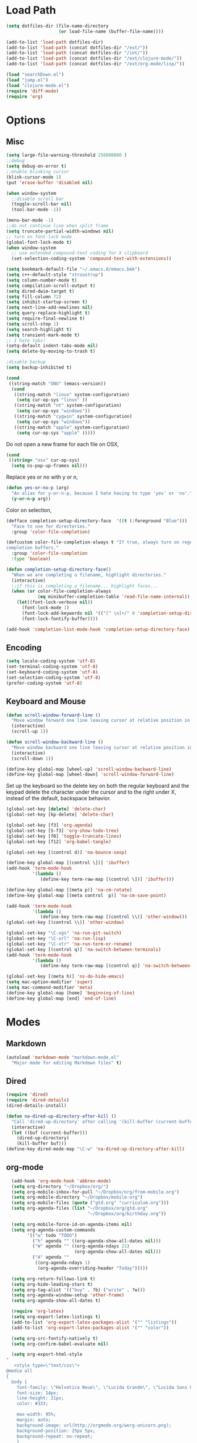 * Load Path
#+begin_src emacs-lisp 
  (setq dotfiles-dir (file-name-directory
                      (or load-file-name (buffer-file-name))))
  
  (add-to-list 'load-path dotfiles-dir)
  (add-to-list 'load-path (concat dotfiles-dir "/ext/"))
  (add-to-list 'load-path (concat dotfiles-dir "/int/"))
  (add-to-list 'load-path (concat dotfiles-dir "/ext/clojure-mode/"))
  (add-to-list 'load-path (concat dotfiles-dir "/ext/org-mode/lisp/"))
#+end_src

#+begin_src emacs-lisp 
  (load "searchDown.el")
  (load "jump.el")
  (load "clojure-mode.el")
  (require 'diff-mode)  
  (require 'org)
#+end_src

* Options
** Misc
#+begin_src emacs-lisp 
  (setq large-file-warning-threshold 256000000 )
  ;;debug
  (setq debug-on-error t) 
  ;;enable blinking cursor
  (blink-cursor-mode 1)
  (put 'erase-buffer 'disabled nil)
  
  (when window-system
    ;;disable scroll bar
    (toggle-scroll-bar nil)
    (tool-bar-mode -1))
  
  (menu-bar-mode -1)
  ;;do not continue line when split frame
  (setq truncate-partial-width-windows nil)
  ;; turn on font-lock mode
  (global-font-lock-mode t)
  (when window-system
    ;; use extended compound-text coding for X clipboard
    (set-selection-coding-system 'compound-text-with-extensions))
  
  (setq bookmark-default-file "~/.emacs.d/emacs.bmk")
  (setq c++-default-style "stroustrup")
  (setq column-number-mode t)
  (setq compilation-scroll-output t)
  (setq dired-dwim-target t)
  (setq fill-column 72)
  (setq inhibit-startup-screen t)
  (setq next-line-add-newlines nil)
  (setq query-replace-highlight t)
  (setq require-final-newline t)
  (setq scroll-step 1)
  (setq search-highlight t)
  (setq transient-mark-mode t)
  ;; I hate tabs!
  (setq-default indent-tabs-mode nil)
  (setq delete-by-moving-to-trash t)
  
  ;disable backup
  (setq backup-inhibited t)
#+end_src

#+results:
: t

#+begin_src emacs-lisp 
  (cond
   ((string-match "GNU" (emacs-version))
    (cond 
     ((string-match "linux" system-configuration)
      (setq cur-op-sys "linux" ))
     ((string-match "nt" system-configuration)
      (setq cur-op-sys "windows"))
     ((string-match "cygwin" system-configuration)
      (setq cur-op-sys "windows"))
     ((string-match "apple" system-configuration)
      (setq cur-op-sys "apple" )))))
  
#+end_src

Do not open a new frame for each file on OSX,

#+begin_src emacs-lisp 
  (cond 
   ((string= "osx" cur-op-sys)
    (setq ns-pop-up-frames nil)))
#+end_src

Replace yes or no with y or n,

#+begin_src emacs-lisp 
  (defun yes-or-no-p (arg)
    "An alias for y-or-n-p, because I hate having to type 'yes' or 'no'."
    (y-or-n-p arg))
#+end_src

Color on selection,

#+begin_src emacs-lisp 
  (defface completion-setup-directory-face  '((t (:foreground "Blue")))
    "Face to use for directories."
    :group 'color-file-completion)
  
  (defcustom color-file-completion-always t "If true, always turn on regexps in
  completion buffers."
    :group 'color-file-completion
    :type 'boolean)
  
  (defun completion-setup-directory-face()
    "When we are completing a filename, highlight directories."
    (interactive)
    ;;if this is completing a filename... highlight faces...
    (when (or color-file-completion-always
              (eq minibuffer-completion-table 'read-file-name-internal))
      (let((font-lock-verbose nil))
        (font-lock-mode 1)
        (font-lock-add-keywords nil '(("[^ \n]+/" 0 'completion-setup-directory-face keep)))
        (font-lock-fontify-buffer))))
  
  (add-hook 'completion-list-mode-hook 'completion-setup-directory-face)
#+end_src

** Encoding

#+begin_src emacs-lisp 
  (setq locale-coding-system 'utf-8)
  (set-terminal-coding-system 'utf-8)
  (set-keyboard-coding-system 'utf-8)
  (set-selection-coding-system 'utf-8)
  (prefer-coding-system 'utf-8)
#+end_src

** Keyboard and Mouse

#+begin_src emacs-lisp 
  (defun scroll-window-forward-line ()
    "Move window forward one line leaving cursor at relative position in window."
    (interactive)
    (scroll-up 1))
  
  (defun scroll-window-backward-line ()
    "Move window backward one line leaving cursor at relative position in window."
    (interactive)
    (scroll-down 1)) 
  
  (define-key global-map [wheel-up] 'scroll-window-backward-line)
  (define-key global-map [wheel-down] 'scroll-window-forward-line)
#+end_src

Set up the keyboard so the delete key on both the regular keyboard
and the keypad delete the character under the cursor and to the right
under X, instead of the default, backspace behavior.

#+begin_src emacs-lisp 
  (global-set-key [delete] 'delete-char)
  (global-set-key [kp-delete] 'delete-char)
#+end_src

#+begin_src emacs-lisp 
  (global-set-key [f3] 'org-agenda)
  (global-set-key [S-f3] 'org-show-todo-tree)
  (global-set-key [f8] 'toggle-truncate-lines)
  (global-set-key [f12] 'org-babel-tangle)
  
  (global-set-key [(control d)] 'na-bounce-sexp)
  
  (define-key global-map [(control \])] 'ibuffer)
  (add-hook 'term-mode-hook
            '(lambda ()
               (define-key term-raw-map [(control \])] 'ibuffer)))
  
  (define-key global-map [(meta p)] 'na-cm-rotate)
  (define-key global-map [(meta control  p)] 'na-cm-save-point)
  
  (add-hook 'term-mode-hook
            '(lambda ()
               (define-key term-raw-map [(control \\)] 'other-window)))
  (global-set-key [(control \\)] 'other-window)
  
  (global-set-key "\C-xgs" 'na-run-git-switch)
  (global-set-key "\C-xrl" 'na-run-lisp)
  (global-set-key "\C-xtr" 'na-run-term-or-rename)
  (global-set-key [(control q)] 'na-switch-between-terminals)
  (add-hook 'term-mode-hook
            '(lambda ()
               (define-key term-raw-map [(control q)] 'na-switch-between-terminals)))
  
  (global-set-key [(meta h)] 'ns-do-hide-emacs)
  (setq mac-option-modifier 'super)
  (setq mac-command-modifier 'meta)
  (define-key global-map [home] 'beginning-of-line)
  (define-key global-map [end] 'end-of-line)
  
#+end_src

* Modes
** Markdown
#+begin_src emacs-lisp 
  (autoload 'markdown-mode "markdown-mode.el"
    "Major mode for editing Markdown files" t)
#+end_src

** Dired
#+begin_src emacs-lisp 
  (require 'dired)
  (require 'dired-details)
  (dired-details-install)
  
  (defun na-dired-up-directory-after-kill ()
    "Call 'dired-up-directory' after calling '(kill-buffer (current-buffer))'."
    (interactive)
    (let ((buf (current-buffer)))
      (dired-up-directory)
      (kill-buffer buf)))
  (define-key dired-mode-map "\C-w" 'na-dired-up-directory-after-kill)
#+end_src

** org-mode

#+begin_src emacs-lisp 
    (add-hook 'org-mode-hook 'abbrev-mode)
    (setq org-directory "~/Dropbox/org/")
    (setq org-mobile-inbox-for-pull "~/Dropbox/org/from-mobile.org")
    (setq org-mobile-directory "~/Dropbox/mobile-org")
    (setq org-mobile-files (quote ("gtd.org" "curriculum.org")))
    (setq org-agenda-files (list "~/Dropbox/org/gtd.org"
                                 "~/Dropbox/org/birthday.org"))
    
    (setq org-mobile-force-id-on-agenda-items nil)
    (setq org-agenda-custom-commands
          '(("w" todo "TODO")
            ("h" agenda "" ((org-agenda-show-all-dates nil)))
            ("W" agenda "" ((org-agenda-ndays 21)
                            (org-agenda-show-all-dates nil)))
            ("A" agenda ""
             ((org-agenda-ndays 1)
              (org-agenda-overriding-header "Today")))))
    
    (setq org-return-follows-link t)
    (setq org-hide-leading-stars t)
    (setq org-tag-alist '(("buy" . ?b) ("write" . ?w)))
    (setq org-agenda-window-setup 'other-frame)
    (setq org-agenda-show-all-dates t)
    
    (require 'org-latex)
    (setq org-export-latex-listings t)
    (add-to-list 'org-export-latex-packages-alist '("" "listings"))
    (add-to-list 'org-export-latex-packages-alist '("" "color"))
    
    (setq org-src-fontify-natively t)
    (setq org-confirm-babel-evaluate nil)
  
    (setq org-export-html-style
  "
     <style type=\"text/css\">
  @media all
  {
    body {
      font-family: \"Helvetica Neue\", \"Lucida Grande\", \"Lucida Sans Unicode\", Helvetica, Arial, sans-serif !important;
      font-size: 14px;
      line-height: 21px;
      color: #333;
  
      max-width: 95%;
      margin: auto;
      background-image: url(http://orgmode.org/worg-unicorn.png);
      background-position: 25px 5px;
      background-repeat: no-repeat;
      }
      body #content {
        padding-top: 70px;
      }
      body .title {
        margin-left: 120px;
      }
  
    /* TOC inspired by http://jashkenas.github.com/coffee-script */
    #table-of-contents {
      font-size: 10pt;
      position: fixed;
      right: 0em;
      top: 0em;
      background: white;
      -webkit-box-shadow: 0 0 1em #777777;
      -moz-box-shadow: 0 0 1em #777777;
      -webkit-border-bottom-left-radius: 5px;
      -moz-border-radius-bottomleft: 5px;
      text-align: right;
      /* ensure doesn't flow off the screen when expanded */
      max-height: 80%;
      overflow: auto; }
      #table-of-contents h2 {
        font-size: 10pt;
        max-width: 8em;
        font-weight: normal;
        padding-left: 0.5em;
        padding-left: 0.5em;
        padding-top: 0.05em;
        padding-bottom: 0.05em; }
      #table-of-contents #text-table-of-contents {
        display: none;
        text-align: left; }
      #table-of-contents:hover #text-table-of-contents {
        display: block;
        padding: 0.5em;
        margin-top: -1.5em; }
  
    #license {
      padding: .3em;
      border: 1px solid grey;
      background-color: #eeeeee;
    }
  
    h1 {
  /*
      font-family:Sans;
      font-weight:bold; */
      font-size:2.1em;
      padding:0 0 30px 0;
      margin-top: 10px;
      margin-bottom: 10px;
      margin-right: 7%;
      color: #6C5D4F;
    }
  
  /*
    h2:before {
      content: \"* \"
    }
  
    h3:before {
      content: \"** \"
    }
  
    h4:before {
      content: \"*** \"
    }
  ,*/
  
    h2 {
      font-family:Arial,sans-serif;
      font-size:1.45em;
      line-height:16px;
      padding:7px 0 0 0;
      color: #6E2432;
    }
  
    .outline-text-2 {
      margin-left: 0.1em
    }
  
    .title {
  
    }
  
    h3 {
      font-family:Arial,sans-serif;
      font-size:1.3em;
      color: #A34D32;
      margin-left: 0.6em;
    }
  
    .outline-text-3 {
      margin-left: 0.9em;
    }
  
    h4 {
      font-family:Arial,sans-serif;
      font-size:1.2em;
      margin-left: 1.2em;
      color: #A5573E;
    }
  
    .outline-text-4 {
      margin-left: 1.45em;
    }
  
    a {text-decoration: none; color: #537d7b}
    /* a:visited {text-decoration: none; color: #224444} */ /* Taken out because color too similar to text. */
    a:visited {text-decoration: none; color: #98855b}  /* this is now the color of the Unicorns horn */
    a:hover {text-decoration: underline; color: #a34d32}
  
    .todo {
      color: #CA0000;
    }
  
    .done {
      color: #006666;
    }
  
    .timestamp-kwd {
      color: #444;
    }
  
    .tag {
  
    }
  
    li {
      margin: .4em;
    }
  
    table {
      border: none;
    }
  
    td {
      border: none;
    }
  
    th {
      border: none;
    }
  
    code {
      font-size: 100%;
      color: black;
      border: 1px solid #DEDEDE;
      padding: 0px 0.2em;
    }
  
    img {
      border: none;
    }
  
    .share img {
      opacity: .4;
      -moz-opacity: .4;
      filter: alpha(opacity=40);
    }
  
    .share img:hover {
      opacity: 1;
      -moz-opacity: 1;
      filter: alpha(opacity=100);
    }
  
    /* pre {border: 1px solid #555; */
    /*      background: #EEE; */
    /*      font-size: 9pt; */
    /*      padding: 1em; */
    /*     } */
  
    /* pre { */
    /*     color: #e5e5e5; */
    /*     background-color: #000000; */
    /*     padding: 1.4em; */
    /*     border: 2px solid grey; */
    /* } */
  
    /* pre { */
    /*     background-color: #2b2b2b; */
    /*     border: 4px solid grey; */
    /*     color: #EEE; */
    /*     overflow: auto; */
    /*     padding: 1em; */
    /*  } */
  
    pre {
      font-family: Monaco, Consolas, \"Lucida Console\", monospace;
      color: gainsboro;
      background-color: #373737;
      padding: 1.2em;
      border: 1px solid #dddddd;
      overflow: auto;
  
      -webkit-box-shadow: 0px 0px 4px rgba(0,0,0,0.23);
      -moz-box-shadow: 0px 0px 4px rgba(0,0,0,0.23);
      box-shadow: 0px 0px 4px rgba(0,0,0,0.23);
    }
  
    .org-info-box {
      clear:both;
      margin-left:auto;
      margin-right:auto;
      padding:0.7em;
      /* border:1px solid #CCC; */
      /* border-radius:10px; */
      /* -moz-border-radius:10px; */
    }
    .org-info-box img {
      float:left;
      margin:0em 0.5em 0em 0em;
    }
    .org-info-box p {
      margin:0em;
      padding:0em;
    }
  
  
    .builtin {
      /* font-lock-builtin-face */
      color: #f4a460;
    }
    .comment {
      /* font-lock-comment-face */
      color: #737373;
    }
    .comment-delimiter {
      /* font-lock-comment-delimiter-face */
      color: #666666;
    }
    .constant {
      /* font-lock-constant-face */
      color: #db7093;
    }
    .doc {
      /* font-lock-doc-face */
      color: #b3b3b3;
    }
    .function-name {
      /* font-lock-function-name-face */
      color: #5f9ea0;
    }
    .headline {
      /* headline-face */
      color: #ffffff;
      background-color: #000000;
      font-weight: bold;
    }
    .keyword {
      /* font-lock-keyword-face */
      color: #4682b4;
    }
    .negation-char {
    }
    .regexp-grouping-backslash {
    }
    .regexp-grouping-construct {
    }
    .string {
      /* font-lock-string-face */
      color: #ccc79a;
    }
    .todo-comment {
      /* todo-comment-face */
      color: #ffffff;
      background-color: #000000;
      font-weight: bold;
    }
    .variable-name {
      /* font-lock-variable-name-face */
      color: #ff6a6a;
    }
    .warning {
      /* font-lock-warning-face */
      color: #ffffff;
      background-color: #cd5c5c;
      font-weight: bold;
    }
    pre.a {
      color: inherit;
      background-color: inherit;
      font: inherit;
      text-decoration: inherit;
    }
    pre.a:hover {
      text-decoration: underline;
    }
  
    /* Styles for org-info.js */
  
    .org-info-js_info-navigation
    {
      border-style:none;
    }
  
    #org-info-js_console-label
    {
      font-size:10px;
      font-weight:bold;
      white-space:nowrap;
    }
  
    .org-info-js_search-highlight
    {
      background-color:#ffff00;
      color:#000000;
      font-weight:bold;
    }
  
    #org-info-js-window
    {
      border-bottom:1px solid black;
      padding-bottom:10px;
      margin-bottom:10px;
    }
  
  
  
    .org-info-search-highlight
    {
      background-color:#adefef; /* same color as emacs default */
      color:#000000;
      font-weight:bold;
    }
  
    .org-bbdb-company {
      /* bbdb-company */
      font-style: italic;
    }
    .org-bbdb-field-name {
    }
    .org-bbdb-field-value {
    }
    .org-bbdb-name {
      /* bbdb-name */
      text-decoration: underline;
    }
    .org-bold {
      /* bold */
      font-weight: bold;
    }
    .org-bold-italic {
      /* bold-italic */
      font-weight: bold;
      font-style: italic;
    }
    .org-border {
      /* border */
      background-color: #000000;
    }
    .org-buffer-menu-buffer {
      /* buffer-menu-buffer */
      font-weight: bold;
    }
    .org-builtin {
      /* font-lock-builtin-face */
      color: #da70d6;
    }
    .org-button {
      /* button */
      text-decoration: underline;
    }
    .org-c-nonbreakable-space {
      /* c-nonbreakable-space-face */
      background-color: #ff0000;
      font-weight: bold;
    }
    .org-calendar-today {
      /* calendar-today */
      text-decoration: underline;
    }
    .org-comment {
      /* font-lock-comment-face */
      color: #b22222;
    }
    .org-comment-delimiter {
      /* font-lock-comment-delimiter-face */
      color: #b22222;
    }
    .org-constant {
      /* font-lock-constant-face */
      color: #5f9ea0;
    }
    .org-cursor {
      /* cursor */
      background-color: #000000;
    }
    .org-default {
      /* default */
      color: #000000;
      background-color: #ffffff;
    }
    .org-diary {
      /* diary */
      color: #ff0000;
    }
    .org-doc {
      /* font-lock-doc-face */
      color: #bc8f8f;
    }
    .org-escape-glyph {
      /* escape-glyph */
      color: #a52a2a;
    }
    .org-file-name-shadow {
      /* file-name-shadow */
      color: #7f7f7f;
    }
    .org-fixed-pitch {
    }
    .org-fringe {
      /* fringe */
      background-color: #f2f2f2;
    }
    .org-function-name {
      /* font-lock-function-name-face */
      color: #0000ff;
    }
    .org-header-line {
      /* header-line */
      color: #333333;
      background-color: #e5e5e5;
    }
    .org-help-argument-name {
      /* help-argument-name */
      font-style: italic;
    }
    .org-highlight {
      /* highlight */
      background-color: #b4eeb4;
    }
    .org-holiday {
      /* holiday */
      background-color: #ffc0cb;
    }
    .org-info-header-node {
      /* info-header-node */
      color: #a52a2a;
      font-weight: bold;
      font-style: italic;
    }
    .org-info-header-xref {
      /* info-header-xref */
      color: #0000ff;
      text-decoration: underline;
    }
    .org-info-menu-header {
      /* info-menu-header */
      font-weight: bold;
    }
    .org-info-menu-star {
      /* info-menu-star */
      color: #ff0000;
    }
    .org-info-node {
      /* info-node */
      color: #a52a2a;
      font-weight: bold;
      font-style: italic;
    }
    .org-info-title-1 {
      /* info-title-1 */
      font-size: 172%;
      font-weight: bold;
    }
    .org-info-title-2 {
      /* info-title-2 */
      font-size: 144%;
      font-weight: bold;
    }
    .org-info-title-3 {
      /* info-title-3 */
      font-size: 120%;
      font-weight: bold;
    }
    .org-info-title-4 {
      /* info-title-4 */
      font-weight: bold;
    }
    .org-info-xref {
      /* info-xref */
      color: #0000ff;
      text-decoration: underline;
    }
    .org-isearch {
      /* isearch */
      color: #b0e2ff;
      background-color: #cd00cd;
    }
    .org-italic {
      /* italic */
      font-style: italic;
    }
    .org-keyword {
      /* font-lock-keyword-face */
      color: #a020f0;
    }
    .org-lazy-highlight {
      /* lazy-highlight */
      background-color: #afeeee;
    }
    .org-link {
      /* link */
      color: #0000ff;
      text-decoration: underline;
    }
    .org-link-visited {
      /* link-visited */
      color: #8b008b;
      text-decoration: underline;
    }
    .org-match {
      /* match */
      background-color: #ffff00;
    }
    .org-menu {
    }
    .org-message-cited-text {
      /* message-cited-text */
      color: #ff0000;
    }
    .org-message-header-cc {
      /* message-header-cc */
      color: #191970;
    }
    .org-message-header-name {
      /* message-header-name */
      color: #6495ed;
    }
    .org-message-header-newsgroups {
      /* message-header-newsgroups */
      color: #00008b;
      font-weight: bold;
      font-style: italic;
    }
    .org-message-header-other {
      /* message-header-other */
      color: #4682b4;
    }
    .org-message-header-subject {
      /* message-header-subject */
      color: #000080;
      font-weight: bold;
    }
    .org-message-header-to {
      /* message-header-to */
      color: #191970;
      font-weight: bold;
    }
    .org-message-header-xheader {
      /* message-header-xheader */
      color: #0000ff;
    }
    .org-message-mml {
      /* message-mml */
      color: #228b22;
    }
    .org-message-separator {
      /* message-separator */
      color: #a52a2a;
    }
    .org-minibuffer-prompt {
      /* minibuffer-prompt */
      color: #0000cd;
    }
    .org-mm-uu-extract {
      /* mm-uu-extract */
      color: #006400;
      background-color: #ffffe0;
    }
    .org-mode-line {
      /* mode-line */
      color: #000000;
      background-color: #bfbfbf;
    }
    .org-mode-line-buffer-id {
      /* mode-line-buffer-id */
      font-weight: bold;
    }
    .org-mode-line-highlight {
    }
    .org-mode-line-inactive {
      /* mode-line-inactive */
      color: #333333;
      background-color: #e5e5e5;
    }
    .org-mouse {
      /* mouse */
      background-color: #000000;
    }
    .org-negation-char {
    }
    .org-next-error {
      /* next-error */
      background-color: #eedc82;
    }
    .org-nobreak-space {
      /* nobreak-space */
      color: #a52a2a;
      text-decoration: underline;
    }
    .org-org-agenda-date {
      /* org-agenda-date */
      color: #0000ff;
    }
    .org-org-agenda-date-weekend {
      /* org-agenda-date-weekend */
      color: #0000ff;
      font-weight: bold;
    }
    .org-org-agenda-restriction-lock {
      /* org-agenda-restriction-lock */
      background-color: #ffff00;
    }
    .org-org-agenda-structure {
      /* org-agenda-structure */
      color: #0000ff;
    }
    .org-org-archived {
      /* org-archived */
      color: #7f7f7f;
    }
    .org-org-code {
      /* org-code */
      color: #7f7f7f;
    }
    .org-org-column {
      /* org-column */
      background-color: #e5e5e5;
    }
    .org-org-column-title {
      /* org-column-title */
      background-color: #e5e5e5;
      font-weight: bold;
      text-decoration: underline;
    }
    .org-org-date {
      /* org-date */
      color: #a020f0;
      text-decoration: underline;
    }
    .org-org-done {
      /* org-done */
      color: #228b22;
      font-weight: bold;
    }
    .org-org-drawer {
      /* org-drawer */
      color: #0000ff;
    }
    .org-org-ellipsis {
      /* org-ellipsis */
      color: #b8860b;
      text-decoration: underline;
    }
    .org-org-formula {
      /* org-formula */
      color: #b22222;
    }
    .org-org-headline-done {
      /* org-headline-done */
      color: #bc8f8f;
    }
    .org-org-hide {
      /* org-hide */
      color: #e5e5e5;
    }
    .org-org-latex-and-export-specials {
      /* org-latex-and-export-specials */
      color: #8b4513;
    }
    .org-org-level-1 {
      /* org-level-1 */
      color: #0000ff;
    }
    .org-org-level-2 {
      /* org-level-2 */
      color: #b8860b;
    }
    .org-org-level-3 {
      /* org-level-3 */
      color: #a020f0;
    }
    .org-org-level-4 {
      /* org-level-4 */
      color: #b22222;
    }
    .org-org-level-5 {
      /* org-level-5 */
      color: #228b22;
    }
    .org-org-level-6 {
      /* org-level-6 */
      color: #5f9ea0;
    }
    .org-org-level-7 {
      /* org-level-7 */
      color: #da70d6;
    }
    .org-org-level-8 {
      /* org-level-8 */
      color: #bc8f8f;
    }
    .org-org-link {
      /* org-link */
      color: #a020f0;
      text-decoration: underline;
    }
    .org-org-property-value {
    }
    .org-org-scheduled-previously {
      /* org-scheduled-previously */
      color: #b22222;
    }
    .org-org-scheduled-today {
      /* org-scheduled-today */
      color: #006400;
    }
    .org-org-sexp-date {
      /* org-sexp-date */
      color: #a020f0;
    }
    .org-org-special-keyword {
      /* org-special-keyword */
      color: #bc8f8f;
    }
    .org-org-table {
      /* org-table */
      color: #0000ff;
    }
    .org-org-tag {
      /* org-tag */
      font-weight: bold;
    }
    .org-org-target {
      /* org-target */
      text-decoration: underline;
    }
    .org-org-time-grid {
      /* org-time-grid */
      color: #b8860b;
    }
    .org-org-todo {
      /* org-todo */
      color: #ff0000;
    }
    .org-org-upcoming-deadline {
      /* org-upcoming-deadline */
      color: #b22222;
    }
    .org-org-verbatim {
      /* org-verbatim */
      color: #7f7f7f;
      text-decoration: underline;
    }
    .org-org-warning {
      /* org-warning */
      color: #ff0000;
      font-weight: bold;
    }
    .org-outline-1 {
      /* outline-1 */
      color: #0000ff;
    }
    .org-outline-2 {
      /* outline-2 */
      color: #b8860b;
    }
    .org-outline-3 {
      /* outline-3 */
      color: #a020f0;
    }
    .org-outline-4 {
      /* outline-4 */
      color: #b22222;
    }
    .org-outline-5 {
      /* outline-5 */
      color: #228b22;
    }
    .org-outline-6 {
      /* outline-6 */
      color: #5f9ea0;
    }
    .org-outline-7 {
      /* outline-7 */
      color: #da70d6;
    }
    .org-outline-8 {
      /* outline-8 */
      color: #bc8f8f;
    }
    .outline-text-1, .outline-text-2, .outline-text-3, .outline-text-4, .outline-text-5, .outline-text-6 {
      /* Add more spacing between section. Padding, so that folding with org-info.js works as expected. */
  
    }
  
    .org-preprocessor {
      /* font-lock-preprocessor-face */
      color: #da70d6;
    }
    .org-query-replace {
      /* query-replace */
      color: #b0e2ff;
      background-color: #cd00cd;
    }
    .org-regexp-grouping-backslash {
      /* font-lock-regexp-grouping-backslash */
      font-weight: bold;
    }
    .org-regexp-grouping-construct {
      /* font-lock-regexp-grouping-construct */
      font-weight: bold;
    }
    .org-region {
      /* region */
      background-color: #eedc82;
    }
    .org-rmail-highlight {
    }
    .org-scroll-bar {
      /* scroll-bar */
      background-color: #bfbfbf;
    }
    .org-secondary-selection {
      /* secondary-selection */
      background-color: #ffff00;
    }
    .org-shadow {
      /* shadow */
      color: #7f7f7f;
    }
    .org-show-paren-match {
      /* show-paren-match */
      background-color: #40e0d0;
    }
    .org-show-paren-mismatch {
      /* show-paren-mismatch */
      color: #ffffff;
      background-color: #a020f0;
    }
    .org-string {
      /* font-lock-string-face */
      color: #bc8f8f;
    }
    .org-texinfo-heading {
      /* texinfo-heading */
      color: #0000ff;
    }
    .org-tool-bar {
      /* tool-bar */
      color: #000000;
      background-color: #bfbfbf;
    }
    .org-tooltip {
      /* tooltip */
      color: #000000;
      background-color: #ffffe0;
    }
    .org-trailing-whitespace {
      /* trailing-whitespace */
      background-color: #ff0000;
    }
    .org-type {
      /* font-lock-type-face */
      color: #228b22;
    }
    .org-underline {
      /* underline */
      text-decoration: underline;
    }
    .org-variable-name {
      /* font-lock-variable-name-face */
      color: #b8860b;
    }
    .org-variable-pitch {
    }
    .org-vertical-border {
    }
    .org-warning {
      /* font-lock-warning-face */
      color: #ff0000;
      font-weight: bold;
    }
    .rss_box {}
    .rss_title, rss_title a {}
    .rss_items {}
    .rss_item a:link, .rss_item a:visited, .rss_item a:active {}
    .rss_item a:hover {}
    .rss_date {}
  
    #postamble { 
        padding-top: 1em;
        font-size: 0.8em;
        color: #464646;
        line-height: 30%;
    }
  
  } /* END OF @media all */
  
  
  
  @media screen
  {
    #table-of-contents {
      float: right;
      border: 1px solid #CCC;
      max-width: 50%;
      overflow: auto;
    }
  } /* END OF @media screen */
     </style>")
    
    (add-to-list 'org-export-latex-classes
                 '("literate-code"
                   "\\documentclass{article}\n
                   \\renewcommand{\\rmdefault}{phv} % Arial \n
                   \\usepackage{color} \n
                   \\usepackage{listings} \n
                   \\definecolor{lbcolor}{rgb}{0.9,0.9,0.9} \n
                   \\lstset{backgroundcolor=\\color{lbcolor},rulecolor=,frame=tb,basicstyle=\\footnotesize} \n
                   \\usepackage[hmargin=3cm,vmargin=3.5cm]{geometry} \n
                   \\usepackage{hyperref}
                   \\hypersetup{
                       colorlinks,%
                       citecolor=black,%
                       filecolor=black,%
                       linkcolor=blue,%
                       urlcolor=black
                   }"
                   ("\\section{%s}" . "\\section*{%s}")
                   ("\\subsection{%s}" . "\\subsection*{%s}")
                   ("\\subsubsection{%s}" . "\\subsubsection*{%s}")
                   ("\\paragraph{%s}" . "\\paragraph*{%s}")
                   ("\\subparagraph{%s}" . "\\subparagraph*{%s}")))
    
  
#+end_src

 if idle for 5 minutes, display the current agenda.

#+begin_src emacs-lisp
  (defun jump-to-org-agenda ()
    (interactive)
    (let ((buf (get-buffer "*Org Agenda*"))
          wind)
      (if buf
          (if (setq wind (get-buffer-window buf))
              (select-window wind)
            (if (called-interactively-p)
                (progn
                  (select-window (display-buffer buf t t))
                  (org-fit-window-to-buffer))
              (with-selected-window (display-buffer buf)
                (org-fit-window-to-buffer))))
        (funcall (lambda () (org-agenda-list t))))))

;;  (run-with-idle-timer 300 t 'jump-to-org-agenda)
#+end_src

#+begin_src emacs-lisp
  (defun na-org-export ()
    (interactive)
    (org-exp-res/src-name-cleanup)
    (call-interactively 'org-export-as-pdf-and-open)
    (undo))
  
#+end_src

** IBuffer

#+begin_src emacs-lisp 
  (setq ibuffer-saved-filter-groups
        (quote (("default"
              ("Source" (or
                         (mode . java-mode)
                         (mode . clojure-mode)
                         (mode . org-mode)
                         (mode . xml-mode)
                         (mode . scheme-mode)
                         (mode . ruby-mode)
                         (mode . shell-script-mode)
                         (mode . sh-mode)
                         (mode . c-mode)
                         (mode . lisp-mode)
                         (mode . cperl-mode)
                         (mode . asm-mode)
                         (mode . emacs-lisp-mode)
                         (mode . c++-mode)))
              ("Terminal" (or (mode . term-mode)
                              (mode . inferior-lisp-mode)))
              ("Dired" (mode . dired-mode))
              ("Gnus" (or
                       (mode . message-mode)
                       (mode . mail-mode)
                       (mode . gnus-group-mode)
                       (mode . gnus-summary-mode)
                       (mode . gnus-article-mode)
                       (name . "^\\*offlineimap\\*$")
                       (name . "^\\.newsrc-dribble")))
              ("Emacs" (or
                        (name . "^\\*info\\*$")
                        (name . "^\\*tramp.+\\*$")
                        (name . "^\\*trace.+SMTP.+\\*$")
                        (name . "^\\*mpg123\\*$")
                        (name . "^\\.todo-do")
                        (name . "^\\*scratch\\*$")
                        (name . "^\\*git-status\\*$")
                        (name . "^\\*git-diff\\*$")
                        (name . "^\\*git-commit\\*$")
                        (name . "^\\*Git Command Output\\*$")
                        (name . "^\\*Org Export/Publishing Help\\*$")
                        (name . "^\\*Messages\\*$")
                        (name . "^\\*Completions\\*$") 
                        (name . "^\\*Backtrace\\*$")
                        (name . "^TAGS$")
                        (name . "^\\*Help\\*$")
                        (name . "^\\*Shell Command Output\\*$")))))))
  
  (add-hook 'ibuffer-mode-hook
         (lambda ()
           (ibuffer-switch-to-saved-filter-groups "default")))
  (setq ibuffer-expert t)
  
  (setq ibuffer-formats '((mark modified read-only " "
                                (name 18 18 :left :elide)
                                " "
                                (mode 16 16 :left :elide)
                                " " filename-and-process)
                          (mark " "
                                (name 16 -1)
                                " " filename)))
  
#+end_src

** EasyPG
#+begin_src emacs-lisp 
  (require 'epa)
  (epa-file-enable)
  
  (cond 
   ((string= "apple" cur-op-sys)
    (setq epg-gpg-program "/opt/local/bin/gpg"))
   ((string= "windows" cur-op-sys)
    (setq epg-gpg-program (concat "/bin/gpg"))))
  
#+end_src

** Text Mode
#+begin_src emacs-lisp 
  (delete-selection-mode)
  (setq fill-column 80)
  (add-hook 'text-mode-hook 'turn-on-auto-fill)
#+end_src

** Flyspell
#+begin_src emacs-lisp 
  (setq ispell-program-name "/opt/local/bin/ispell")
  (autoload 'flyspell-mode "flyspell" "On-the-fly spelling checker." t)
  (add-hook 'message-mode-hook 'turn-on-flyspell)
  (add-hook 'text-mode-hook 'turn-on-flyspell)
  (add-hook 'c-mode-common-hook 'flyspell-prog-mode)
  (add-hook 'java-mode-hook 'flyspell-prog-mode)
  (add-hook 'ruby-mode-hook 'flyspell-prog-mode)
  (add-hook 'lisp-mode-hook 'flyspell-mode)
  (add-hook 'emacs-lisp-mode-hook 'flyspell-mode)
  (defun turn-on-flyspell ()
    "Force flyspell-mode on using a positive arg.  For use in hooks."
    (interactive)
    (flyspell-mode 1))
#+end_src

** hs-mode
#+begin_src emacs-lisp 
  (defun toggle-selective-display (column)
    (interactive "P")
    (set-selective-display
     (or column
         (unless selective-display
           (1+ (current-column))))))
  
  (defun toggle-hiding (column)
    (interactive "P")
    (if hs-minor-mode
        (if (condition-case nil
                (hs-toggle-hiding)
              (error t))
            (hs-show-all))
      (toggle-selective-display column)))
  
  (global-set-key (kbd "C-+") 'toggle-hiding)
  (global-set-key [S-f2] 'hs-hide-level)
  (global-set-key [f2] 'hs-hide-all)
  
  (add-hook 'c-mode-common-hook   'hs-minor-mode)
  (add-hook 'emacs-lisp-mode-hook 'hs-minor-mode)
  (add-hook 'java-mode-hook       'hs-minor-mode)
  (add-hook 'lisp-mode-hook       'hs-minor-mode)
  (add-hook 'perl-mode-hook       'hs-minor-mode)
  (add-hook 'sh-mode-hook         'hs-minor-mode)
  (add-hook 'clojure-mode-hook    'hs-minor-mode)
  
  (setq hs-hide-comments-when-hiding-all nil)
  
#+end_src

* Programming
** Misc
#+begin_src emacs-lisp 
  (setq compilation-window-height 10)
  
  (setq auto-mode-alist
        (append '(("\\.C$"       . c++-mode)
                  ("\\.cc$"      . c++-mode)
                  ("\\.c$"       . c-mode)
                  ("\\.markdown$"  . markdown-mode)
                  ("\\.h$"       . c++-mode)
                  ("\\.i$"       . c++-mode)
                  ("\\.ii$"      . c++-mode)
                  ("\\.m$"       . objc-mode)
                  ("\\.\\([pP][Llm]\\|al\\)\\'" . cperl-mode)
                  ("\\.java$"    . java-mode)
                  ("\\.xml$"     . xml-mode)
                  ("\\.outline$" . outline-mode)
                  ("\\.sql$"     . c-mode)
                  ("\\.pde$"     . c++-mode)
                  ("\\.sh$"      . shell-script-mode)
                  ("\\.command$"      . shell-script-mode)
                  ("\\.mak$"     . makefile-mode)
                  ("\\.rb$"     . ruby-mode)
                  ("\\.php$"     . php-mode)
                  ("\\.GNU$"     . makefile-mode)
                  ("makefile$"   . makefile-mode)
                  ("Imakefile$"  . makefile-mode)
                  ("\\.Xdefaults$"    . xrdb-mode)
                  ("\\.Xenvironment$" . xrdb-mode)
                  ("\\.Xresources$"   . xrdb-mode)
                  ("*.\\.ad$"         . xrdb-mode)
                  ("\\.[eE]?[pP][sS]$" . ps-mode)
                  ("\\.zip$"     . archive-mode)
                  ("\\.tar$"     . tar-mode)
                  ("\\.tar.gz$"     . tar-mode)
                  ) auto-mode-alist))
  
  (defun indent-or-expand (arg)
    "Either indent according to mode, or expand the word preceding
    point."
    (interactive "*P")
    (if (and
         (or (bobp) (= ?w (char-syntax (char-before))))
         (or (eobp) (not (= ?w (char-syntax (char-after))))))
        (dabbrev-expand arg)
      (indent-according-to-mode)))
  
  (defun my-tab-fix ()
    (local-set-key (read-kbd-macro "TAB") 'indent-or-expand))
  
  (add-hook 'clojure-mode-hook 'my-tab-fix)
  (add-hook 'scheme-mode-hook 'my-tab-fix)
  (add-hook 'c-mode-hook 'my-tab-fix)
  (add-hook 'c++-mode-hook 'my-tab-fix)
  (add-hook 'java-mode-hook 'my-tab-fix)
  
  (defun na-bounce-sexp ()
    "Will bounce between matching parens just like % in vi"
    (interactive)
    (let ((prev-char (char-to-string (preceding-char)))
          (next-char (char-to-string (following-char))))
      (cond ((string-match "[[{(<]" next-char) (forward-sexp 1))
            ((string-match "[\]})>]" prev-char) (backward-sexp 1))
            (t (error "%s" "Not on a paren, brace, or bracket")))))
  
  (defun lispy-parens ()
    "Setup parens display for lisp modes"
    (setq show-paren-delay 0)
    (setq show-paren-style 'parenthesis)
    (make-variable-buffer-local 'show-paren-mode)
    (show-paren-mode 1)
    (set-face-background 'show-paren-match-face (face-background 'default))
    (if (boundp 'font-lock-comment-face)
        (set-face-foreground 'show-paren-match-face 
                             (face-foreground 'font-lock-comment-face))
      (set-face-foreground 'show-paren-match-face 
                           (face-foreground 'default)))
    (set-face-foreground 'show-paren-match-face "red")
    (set-face-attribute 'show-paren-match-face nil :weight 'extra-bold))
  (add-hook 'lisp-mode-hook 'lispy-parens)
  (add-hook 'emacs-lisp-mode-hook 'lispy-parens)
  (add-hook 'lisp-mode-hook 'abbrev-mode)
  (add-hook 'emacs-lisp-mode-hook 'abbrev-mode)
  (add-hook 'clojure-mode-hook 'abbrev-mode)
  (add-hook 'scheme-mode-hook 'abbrev-mode)
  (add-hook 'clojure-mode-hook 'lispy-parens)
  (add-hook 'scheme-mode-hook 'lispy-parens)
  
#+end_src
** Clojure
#+begin_src emacs-lisp 
  (cond 
   ((string= "apple" cur-op-sys)
    (setq clojure-command (concat "/Users/nakkaya/Dropbox/bash/lein repl")))
   ((string= "linux" cur-op-sys)
    (setq clojure-command (concat "/home/nakkaya/Dropbox/bash/lein repl")))
   ((string= "windows" cur-op-sys)
    (setq clojure-command (concat "/cygdrive/c/Dropbox/bash/lein repl"))))
  
  (setq lisp-programs 
        (list (list "clojure" clojure-command)
              (list "sbcl" "/opt/local/bin/sbcl")
              (list "gambit" "/opt/local/bin/gambit-gsc")))
  
  (defun na-run-lisp (arg)
    (interactive "P")
    (if (null arg)
        (run-lisp (second (first lisp-programs)))
      (let (choice) 
        (setq choice (completing-read "Lisp: " (mapcar 'first lisp-programs)))
        (dolist (l lisp-programs)
          (if (string= (first l) choice)
              (run-lisp (second l)))))))
  
  (defun remote-repl (arg)
    (interactive "P")
    (run-lisp (concat "nc " (read-string "IP: ") " " (read-string "Port: "))))
  
  (defun na-load-buffer ()
    (interactive)
    (point-to-register 5)
    (mark-whole-buffer)
    (lisp-eval-region (point) (mark) nil)
    (jump-to-register 5))
  
  ;;sub process support for clojure
  (add-hook 'clojure-mode-hook
            '(lambda ()
               (define-key clojure-mode-map 
                 "\e\C-x" 'lisp-eval-defun)
               (define-key clojure-mode-map 
                 "\C-x\C-e" 'lisp-eval-last-sexp)
               (define-key clojure-mode-map 
                 "\C-c\C-e" 'lisp-eval-last-sexp)
               (define-key clojure-mode-map 
                 "\C-c\C-r" 'lisp-eval-region)
               (define-key clojure-mode-map 
                 "\C-c\C-l" 'na-load-buffer)
               (define-key clojure-mode-map 
                 "\C-c\C-z" 'run-lisp)))
  
  (define-clojure-indent (from-blackboard 'defun))
  
  (require 'ob)
  (require 'ob-sh)
  
  (add-to-list 'org-babel-tangle-lang-exts '("clojure" . "clj"))
  
  (defvar org-babel-default-header-args:clojure 
    '((:results . "silent") (:tangle . "yes")))
  
  (defun org-babel-execute:clojure (body params)
    "Execute a block of Clojure code with Babel."
    (lisp-eval-string body)
    "Done!")
  
  (provide 'ob-clojure)
  
  (setq org-src-window-setup 'current-window)
  
#+end_src

** Scheme
#+begin_src emacs-lisp
  ;;sub process support for clojure
  (add-hook 'scheme-mode-hook
            '(lambda ()
               (define-key scheme-mode-map 
                 "\e\C-x" 'lisp-eval-defun)
               (define-key scheme-mode-map 
                 "\C-x\C-e" 'lisp-eval-last-sexp)
               (define-key scheme-mode-map 
                 "\C-c\C-e" 'lisp-eval-last-sexp)
               (define-key scheme-mode-map 
                 "\C-c\C-r" 'lisp-eval-region)
               (define-key scheme-mode-map 
                 "\C-c\C-l" 'na-load-buffer)
               (define-key scheme-mode-map 
                 "\C-c\C-z" 'run-lisp)))
#+end_src
** git
#+begin_src emacs-lisp 
  (require 'git)
  (setq git-committer-name "Nurullah Akkaya")
  (setq git-committer-email "nurullah@nakkaya.com")
  
  (when (equal system-type 'darwin)
    (setenv "PATH" (concat "/opt/local/bin:/usr/local/bin:" (getenv "PATH")))
    (push "/opt/local/bin" exec-path))
  (setq exec-path (append exec-path '("/opt/local/bin")))
  
  (defun na-run-git-switch ()
    "Switch to git buffer or run git-status"
    (interactive)  
    (window-configuration-to-register 'z)
    (if (not (eq (get-buffer "*git-status*") nil))
        (switch-to-buffer "*git-status*")
      (git-status (read-directory-name "Select Directory: "))))
  
  (define-key git-status-mode-map (kbd "Q")
    '(lambda ()
       (interactive)
       (jump-to-register 'z)))
  
  (define-key git-status-mode-map (kbd "K")
    '(lambda ()
       (interactive)
       (kill-buffer)
       (jump-to-register 'z)))
#+end_src

** term
#+begin_src emacs-lisp 
  (setq term-term-name "xterm-color")
  (setq-default term-buffer-maximum-size 5000)
  
  (defun na-linux-run-term ()
    "run bash"
    (interactive)
    (term "/bin/bash"))
  
  (defun na-run-term-or-rename ()
    "create new shell or rename old"
    (interactive)  
    (if (not (eq (get-buffer "*terminal*")  nil ) )
        (progn
          ( setq new-buffer-name (read-from-minibuffer "Name shell to: " ) )
          (set-buffer "*terminal*")
          ( rename-buffer new-buffer-name )))
    
    (if (eq (get-buffer "*terminal*")  nil) 
        (progn
          (na-linux-run-term ))))
  
  (defun na-switch-between-terminals () 
    "cycle multiple terminals"
    (interactive)
    (if (not (eq (or (get-buffer "*terminal*") 
                     (get-buffer "*inferior-lisp*")) nil))
        (progn     
          (setq found nil)
          (bury-buffer)
          (setq head (car (buffer-list)))      
          (while  (eq found nil)  
            (set-buffer head)     
            (if (or (eq major-mode 'term-mode)
                    (eq major-mode 'inferior-lisp-mode))
                (setq found t)
              (progn
                (bury-buffer)
                (setq head (car (buffer-list)))))))))
  
#+end_src

* Gnus
#+begin_src emacs-lisp 
  (require 'gnus)
  (require 'browse-url)
  ;;
  ;;Gnus
  ;;
  (setq gnus-novice-user nil)
  (setq user-full-name "Nurullah Akkaya")
  (setq user-mail-address "nurullah@nakkaya.com")
  (setq mail-user-agent 'gnus-user-agent)
  ;;storage
  (setq gnus-directory "~/.gnus")
  (setq message-directory "~/.gnus/mail")
  (setq gnus-article-save-directory "~/.gnus/saved")
  (setq gnus-kill-files-directory "~/.gnus/scores")
  (setq gnus-cache-directory "~/.gnus/cache")
  (setq message-auto-save-directory "~/.gnus")
  
  ;; General speedups.
  
  (setq gnus-check-new-newsgroups nil) 
  (setq gnus-nov-is-evil nil) 
  (setq gnus-interactive-exit nil)
  (setq gnus-activate-level 1)
  (setq gnus-use-cache t)
  (setq gnus-save-newsrc-file t)
  (setq message-from-style 'angles) 
  (setq gnus-summary-line-format "%U%R%z%d %I%(%[%3L: %-10,10n%]%) %s\n")
  (setq gnus-agent nil)
  (add-hook 'gnus-group-mode-hook 'gnus-topic-mode)
  ;; Inline images?
  (setq mm-attachment-override-types '("image/.*"))
  ;; No HTML mail
  (setq mm-discouraged-alternatives '("text/html" "text/richtext"))
  
  ;;threading
  (setq gnus-show-threads t
        gnus-thread-hide-subtree t        ;all threads will be hidden
        gnus-thread-hide-killed t
        ;; if t, the changed subject in the  middle of a thread is ignored.
        ;; default nil and the change accepted.
        gnus-thread-ignore-subject t
        ;;default 4
        gnus-thread-indent-level 2)
  
  (define-key gnus-summary-mode-map [(right)] 'gnus-summary-show-thread)
  (define-key gnus-summary-mode-map [(left)]  'gnus-summary-hide-thread)
  
  ;; Never show vcard stuff, I never need it anyway
  (setq gnus-ignored-mime-types '("text/x-vcard"))
  
  (setq gnus-posting-styles
        '((".*" (signature "Nurullah Akkaya\nhttp://nakkaya.com"))))
  
  (defun add-mail-headers ()
    (message-add-header
     (concat "X-Homepage: http://nakkaya.com")))
  (add-hook 'message-send-hook 'add-mail-headers)
  
  (setq gnus-visible-headers 
        (mapconcat 'regexp-quote
                   '("From:" "Newsgroups:" "Subject:" "Date:" 
                     "Organization:" "To:" "Cc:" "Followup-To" 
                     "Gnus-Warnings:"
                     "X-Sent:" "X-URL:" "User-Agent:" "X-Newsreader:"
                     "X-Mailer:" "Reply-To:"
                     "X-Attachments" "X-Diagnostic")
                   "\\|"))
  
  ;;* Higher Scoring of followups to myself
  ;;*================================
  (add-hook 'message-sent-hook 'gnus-score-followup-article)
  (add-hook 'message-sent-hook 'gnus-score-followup-thread)
  
  ;; Configure incoming mail (IMAP)
  (load "tls")
  (setq gnus-select-method '(nnimap "gmail"
                                    (nnimap-address "imap.gmail.com")
                                    (nnimap-server-port 993)
                                    (nnimap-authinfo-file "~/.authinfo")
                                    (nnimap-stream ssl)))
  
  (load "tls")
  (setq send-mail-function 'smtpmail-send-it
        message-send-mail-function 'smtpmail-send-it
        starttls-use-gnutls t
        starttls-gnutls-program "/opt/local/bin/gnutls-cli"
        starttls-extra-arguments nil      
        smtpmail-gnutls-credentials
        '(("smtp.gmail.com" 587 nil nil))
        ;; smtpmail-auth-credentials
        ;;'(("smtp.gmail.com" 587 "nurullah@nakkaya.com" "pass" ))
        smtpmail-starttls-credentials 
        '(("smtp.gmail.com" 587 "nurullah@nakkaya.com" nil))
        smtpmail-default-smtp-server "smtp.gmail.com"
        smtpmail-smtp-server "smtp.gmail.com"
        smtpmail-smtp-service 587
        smtpmail-debug-info t
        smtpmail-local-domain "nakkaya.com")
  
  (require 'smtpmail)
  (add-hook 'mail-mode-hook 'mail-abbrevs-setup)
  (setq message-kill-buffer-on-exit t)
  
  (remove-hook 'gnus-mark-article-hook
               'gnus-summary-mark-read-and-unread-as-read)
  (add-hook 'gnus-mark-article-hook 'gnus-summary-mark-unread-as-read)
  
  (defun na-gmail-move-trash ()
    (interactive)
    (gnus-summary-move-article nil "[Gmail]/Trash"))
  
  (define-key gnus-summary-mode-map [(v)] 'na-gmail-move-trash)
  
  (defun switch-to-gnus (&optional arg)
    "Switch to a Gnus related buffer.
      Candidates are buffers starting with
       *mail or *reply or *wide reply
       *Summary or
       *Group*
   
      Use a prefix argument to start Gnus if no candidate exists."
    (interactive "P")
    (let (candidate
          (alist '(("^\\*\\(mail\\|\\(wide \\)?reply\\)" t)
                   ("^\\*Group")
                   ("^\\*Summary")
                   ("^\\*Article" nil
                    (lambda ()
                      (buffer-live-p 
                       gnus-article-current-summary))))))
      (catch 'none-found
        (dolist (item alist)
          (let (last
                (regexp (nth 0 item))
                (optional (nth 1 item))
                (test (nth 2 item)))
            (dolist (buf (buffer-list))
              (when (and (string-match regexp (buffer-name buf))
                         (> (buffer-size buf) 0))
                (setq last buf)))
            (cond ((and last (or (not test) (funcall test)))
                   (setq candidate last))
                  (optional
                   nil)
                  (t
                   (throw 'none-found t))))))
      (cond (candidate
             (progn 
               (make-frame '((name . "Gnus") (width . 130)))
               (set-frame-position (selected-frame) 0 1)
               (set-face-attribute 
                'default (selected-frame) :height 160 :width 'normal)
               (switch-to-buffer candidate)))
            (arg
             (gnus))
            (t
             (error "No candidate found")))))
  
  (define-key gnus-group-mode-map (kbd "Q")
    '(lambda ()
       (interactive)
       (delete-frame)))
  
  (defun mail-notify ()
    (let ((buffer (get-buffer "*Group*"))
          (count 0))
      (when buffer
        (with-current-buffer buffer
          (goto-char (point-min))
          (while (re-search-forward "\\([[:digit:]]+\\): INBOX" nil t)
            (setq count (+ count (string-to-number (match-string 1)))))))
      (if (> count 0)
          (shell-command 
           "/usr/bin/afplay ~/Downloads/Mail_Mother_Fucker.mp3"))))
  
  (add-hook 'gnus-after-getting-new-news-hook 'mail-notify)
  
  (gnus-demon-add-handler 'gnus-group-get-new-news 1 t)
  (gnus-demon-add-handler 'gnus-group-save-newsrc 1 t)
  (gnus-demon-init)
  
#+end_src

* Theme
#+begin_src emacs-lisp 
(setq frame-title-format (list "GNU Emacs " emacs-version))
(setq display-time-day-and-date nil )
(setq display-time-format "") 
(setq display-time-load-average-threshold 0 )
(setq display-time-string-forms '( load "," (if mail "" "")) )
(setq display-time-interval 5)
(display-time-mode 1)
(setq battery-mode-line-format "%b%p%" )
(display-battery-mode t)

(setq-default mode-line-format
	      '(""
		mode-line-modified
		(-3 . "%p") ;; position
		"[%b]"
		"%[("
		mode-name
		mode-line-process
		minor-mode-alist
		"%n" ")%]-"
		(line-number-mode "L%l-")
		(column-number-mode "C%c [")
		global-mode-string
		"] "
		"%f"		    ;; print file with full path
		" %-"))
#+end_src

#+begin_src emacs-lisp 
  (if window-system
      (progn 
        (deftheme solarized "")
  
        (custom-theme-set-faces
         'solarized
         '(default ((t (:background "#002b36" :foreground "#dcdcdc"))))
         '(cursor ((t (:background "#586e75" :foreground "#93a1a1"))))
         '(region ((t (:background "#586e75"))))
         '(mode-line ((t (:background "#586e75" :foreground "#073642"))))
         '(mode-line-inactive ((t (:background "#073642" :foreground "#586e75"))))
         '(fringe ((t (:foreground "#586e75" :background "#073642"))))
         '(minibuffer-prompt ((t (:foreground "#268bd2"))))
         '(font-lock-builtin-face ((t (:foreground "#859900"))))
         '(font-lock-comment-face ((t (:foreground "#586e75" :italic t)))) ; italic ja!
         '(font-lock-constant-face ((t (:foreground "#2aa198"))))
         '(font-lock-function-name-face ((t (:foreground "#268bd2"))))
         '(font-lock-keyword-face ((t (:foreground "#859900"))))
         '(font-lock-string-face ((t (:foreground "#2aa198"))))
         '(font-lock-type-face ((t (:foreground "#b58900"))))
         '(font-lock-variable-name-face ((t (:foreground "#268bd2"))))
         '(font-lock-warning-face ((t (:foreground "#d30102" :weight bold))))
         '(isearch ((t (:foreground "#b58900" :inverse-video t))))
         '(lazy-highlight ((t (:background "#073642")))) ; second highlight, typ?
         '(link ((t (:foreground "#6c71c4" :underline t))))
         '(link-visited ((t (:foreground "#8b008b" :underline t)))) ;; eh?
         '(button ((t (:underline t :background "#073642"))))
         '(header-line ((t (:background "#eee8d5" :foreground "#839496")))))
  
        (provide-theme 'solarized))
    (progn 
      (set-face-foreground 'default "color-250")
      (set-face-background 'default "color-233")
  
      (set-face-foreground 'font-lock-string-face "color-147")
      (set-face-foreground 'font-lock-keyword-face "color-202")
      (set-face-foreground 'font-lock-function-name-face "color-178")
      (set-face-foreground 'font-lock-builtin-face "color-148")
      (set-face-foreground 'font-lock-comment-face "color-30")))
  
#+end_src

* Misc

#+begin_src emacs-lisp 
  (defun na-reopen-file ()
    "Reopen file in buffer."
    (interactive)
    (let ((p (point)))
      (progn
        (find-alternate-file buffer-file-name)
        (goto-char p))))
#+end_src

* Session

#+begin_src emacs-lisp 
  (load "desktop")
  (desktop-load-default)
  (setq desktop-enable t)
  (require 'saveplace)
  (setq-default save-place t)
  (setq bookmark-save-flag 1 )
#+end_src

#+begin_src emacs-lisp 
  (add-hook 'server-visit-hook 'call-raise-frame)
  (add-hook 'find-file-hook 'call-raise-frame)
  (defun call-raise-frame ()
    (raise-frame))
  
  ;;(server-start)
#+end_src
* Skeletons
** Setup
#+begin_src emacs-lisp 
  (setq skeleton-pair t)
  (global-set-key (kbd "(") 'skeleton-pair-insert-maybe)
  (global-set-key (kbd "[") 'skeleton-pair-insert-maybe)
  (global-set-key (kbd "{") 'skeleton-pair-insert-maybe)
  (global-set-key (kbd "\"") 'skeleton-pair-insert-maybe)
  (setq abbrev-mode t)
  
  (add-hook 'clojure-mode-hook 
            (lambda ()
              (setq local-abbrev-table clojure-mode-abbrev-table)))
  
  (define-abbrev-table 'java-mode-abbrev-table '())
  (define-abbrev-table 'emacs-lisp-mode-abbrev-table '())
  (define-abbrev-table 'clojure-mode-abbrev-table '())
  (define-abbrev-table 'scheme-mode-abbrev-table '())
  (define-abbrev-table 'c++-mode-abbrev-table '())
  
#+end_src
** Clojure
#+begin_src emacs-lisp 
  (define-skeleton skel-clojure-println
    ""
    nil
    "(println "_")")
  (define-abbrev clojure-mode-abbrev-table "prt" "" 'skel-clojure-println)
  
  (define-skeleton skel-clojure-defn
    ""
    nil
    "(defn "_" [])")
  (define-abbrev clojure-mode-abbrev-table "defn" "" 'skel-clojure-defn)
  
  (define-skeleton skel-clojure-defn-
    ""
    nil
    "(defn- "_" [])")
  (define-abbrev clojure-mode-abbrev-table "def-" "" 'skel-clojure-defn- )
  
  (define-skeleton skel-clojure-if
    ""
    nil
    "(if ("_"))")
  (define-abbrev clojure-mode-abbrev-table "if" "" 'skel-clojure-if )
  
  (define-skeleton skel-clojure-let
    ""
    nil
    "(let ["_"] )")
  (define-abbrev clojure-mode-abbrev-table "let" "" 'skel-clojure-let)
  
  (define-skeleton skel-clojure-ref-set
    ""
    nil
    "(dosync (ref-set "_" ))")
  (define-abbrev clojure-mode-abbrev-table "refs" "" 'skel-clojure-ref-set)
  
  (define-skeleton skel-clojure-proxy
    ""
    nil
    "(proxy ["_"] [] "
    \n > ")")
  (define-abbrev clojure-mode-abbrev-table "proxy" "" 'skel-clojure-proxy)
  
  (define-skeleton skel-clojure-doseq
    ""
    nil
    "(doseq ["_"] "
    \n > ")")
  (define-abbrev clojure-mode-abbrev-table "doseq" "" 'skel-clojure-doseq)
  
  (define-skeleton skel-clojure-do
    ""
    nil
    "(do "_" "
    \n > ")")
  (define-abbrev clojure-mode-abbrev-table "do" "" 'skel-clojure-do)
  
  (define-skeleton skel-clojure-reduce
    ""
    nil
    "(reduce (fn[h v] ) "_" ) ")
  
  (define-abbrev clojure-mode-abbrev-table "reduce" "" 'skel-clojure-reduce)
  
  (define-skeleton skel-clojure-try
    ""
    nil
    "(try "_" (catch Exception e (println e)))")
  
  (define-abbrev clojure-mode-abbrev-table "try" "" 'skel-clojure-try)
  
  (define-skeleton skel-clojure-map
    ""
    nil
    "(map #() "_")")
  
  (define-abbrev clojure-mode-abbrev-table "map" "" 'skel-clojure-map)
  
#+end_src

** Scheme
#+begin_src emacs-lisp 
  (define-skeleton skel-scheme-display
    ""
    nil
    "(display "_")")
  (define-abbrev scheme-mode-abbrev-table "prt" "" 'skel-scheme-display)
  
  (define-skeleton skel-scheme-defn
    ""
    nil
    "(define ("_"))")
  (define-abbrev scheme-mode-abbrev-table "defn" "" 'skel-scheme-defn)
  
  (define-skeleton skel-scheme-if
    ""
    nil
    "(if ("_"))")
  (define-abbrev scheme-mode-abbrev-table "if" "" 'skel-scheme-if )
  
  (define-skeleton skel-scheme-let
    ""
    nil
    "(let ("_"))")
  (define-abbrev scheme-mode-abbrev-table "let" "" 'skel-scheme-let)
  
  (define-skeleton skel-scheme-for-each
    ""
    nil
    "(for-each (lambda ("_") ()))")
  (define-abbrev scheme-mode-abbrev-table "fore" "" 'skel-scheme-for-each)
  
  (define-skeleton skel-scheme-begin
    ""
    nil
    "(begin "_" "
    \n > ")")
  (define-abbrev scheme-mode-abbrev-table "begin" "" 'skel-scheme-do)
  
  (define-skeleton skel-scheme-reduce
    ""
    nil
    "(fold-right (lambda ("_") ()))")
  (define-abbrev scheme-mode-abbrev-table "reduce" "" 'skel-scheme-reduce)

  (define-skeleton skel-scheme-map
    ""
    nil
    "(map (lambda ("_") ()))")
  (define-abbrev scheme-mode-abbrev-table "map" "" 'skel-scheme-map)
  
#+end_src

** Cpp
#+begin_src emacs-lisp 
  (define-skeleton skel-cpp-prt
    ""
    nil
    \n >
    "cout<< " _ " <<endl;"
    \n >)
  (define-abbrev c++-mode-abbrev-table "cout"  "" 'skel-cpp-prt )
  
#+end_src
** ELisp
#+begin_src emacs-lisp 
  (define-skeleton skel-list-insert
    ""
    nil
    "(insert "_" )")
  (define-abbrev lisp-mode-abbrev-table "ins" "" 'skel-list-insert )
  
  (define-skeleton skel-list-setq
    ""
    nil
    "(setq "_" )")
  (define-abbrev lisp-mode-abbrev-table "set" "" 'skel-list-setq )
  
  (define-skeleton skel-list-deffun
    ""
    nil
    "(defun "_" () "
    \n >
    ")")
  (define-abbrev lisp-mode-abbrev-table "deff" "" 'skel-list-deffun )
  
  (define-skeleton skel-list-defvar
    ""
    nil
    "(defvar "_" )")
  (define-abbrev lisp-mode-abbrev-table "defv" "" 'skel-list-defvar )
  
  (define-skeleton skel-list-if
    ""
    nil
    "(if "
    _
    \n >
    " )")
  (define-abbrev lisp-mode-abbrev-table "if" "" 'skel-list-if )
  
  (define-skeleton skel-list-progn
    ""
    nil
    "(progn "
    _
    \n >
    " )")
  (define-abbrev lisp-mode-abbrev-table "progn" "" 'skel-list-progn )
  
#+end_src

** Java
#+begin_src emacs-lisp 
  (define-skeleton skel-java-println
    "Insert a Java println Statement"
    nil
    "System.out.println(" _ " );")
  (define-abbrev java-mode-abbrev-table "prt" "" 'skel-java-println )
  
  (define-skeleton skel-java-ife
    "Insert a Common If else Statement"
    nil
    \n >
    "if (" _ " ){"
    \n >
    "} else {"
    \n >
    "}")
  (define-abbrev java-mode-abbrev-table "ife" "" 'skel-java-ife )
  
  (define-skeleton skel-java-try
    "Insert a try catch block"
    nil
    \n >
    "try{"
    \n >
    _ \n
    "}catch( Exception e ) {" >
    " "
    \n > \n
    "}" >)
  (define-abbrev java-mode-abbrev-table "try" "" 'skel-java-try )
  
  (define-skeleton skel-java-if
    "Insert a Common If Statement"
    nil
    \n >
    "if (" _ " ){"
    \n >
    "}")
  
  (define-abbrev java-mode-abbrev-table "if" "" 'skel-java-if )
  (define-abbrev c++-mode-abbrev-table "if"  "" 'skel-java-if )
  
  (define-skeleton skel-java-for1
    "Insert a Common If Statement"
    nil
    \n >
    "for( int i=0 ; i<" _ " ;i++){"
    \n >
    "}")
  (define-abbrev java-mode-abbrev-table "for1" "" 'skel-java-for1 )
  
  
  (define-skeleton skel-java-timer
    "creates timing statements"
    nil
    \n >
    "final long start = System.currentTimeMillis();"
    \n >
    "System.out.println( Long.toString( System.currentTimeMillis() - start ) ) ;")
  (define-abbrev java-mode-abbrev-table "jtimer" "" 'skel-java-timer )
  
  (define-skeleton skel-java-comment
    "creates javadoc comment"
    nil
    \n >
    "/*"
    \n >
    "*"
    \n >
    "*"
    \n >
    "*"
    \n >
    "* @param"
    \n >
    "* @return"
    \n >
    "* @exception"
    \n >
    "*"
    \n >
    "*/"
    \n >)
  (define-abbrev java-mode-abbrev-table "jdcomment" "" 'skel-java-comment )
  
#+end_src

** org-mode
#+begin_src emacs-lisp
  (define-skeleton skel-org-src
    "Insert org src block."
    nil
    "#+begin_src"
     _ 
    \n > 
     "#+end_src")
  (define-abbrev text-mode-abbrev-table "osrc" "" 'skel-org-src)
#+end_src

